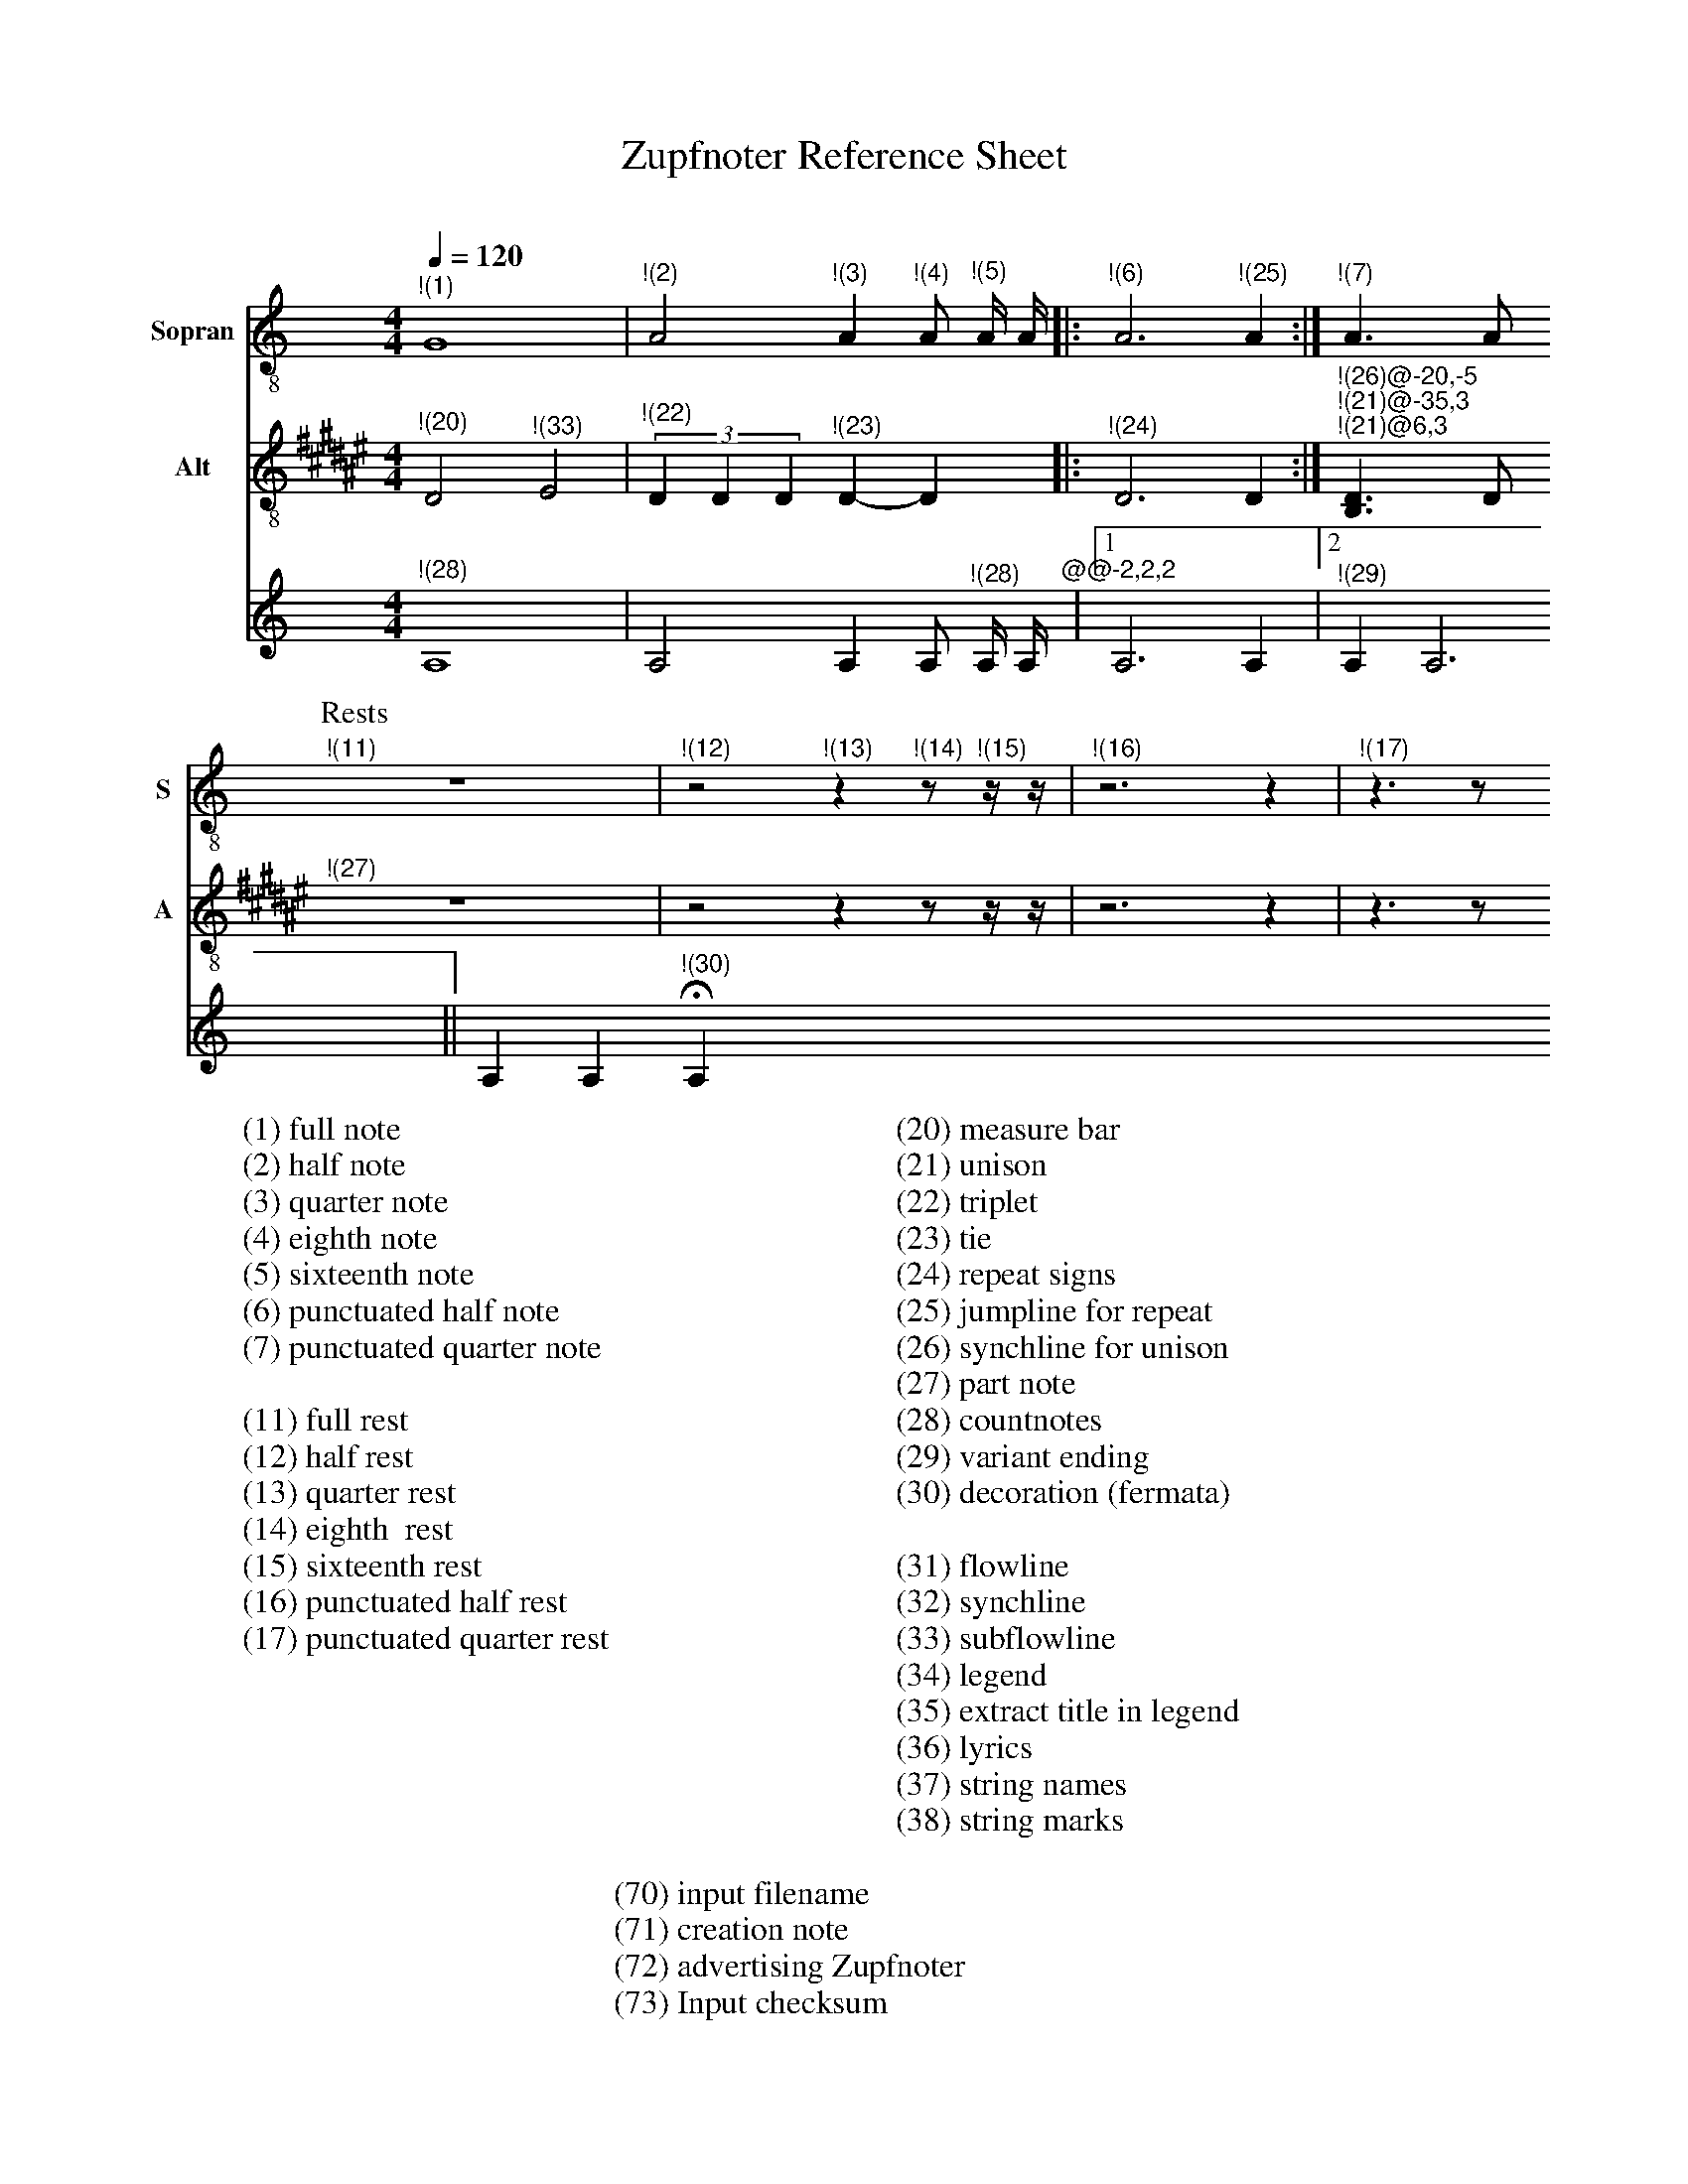 X:3015
F:3015_reference_sheet
T:Zupfnoter Reference Sheet
C:
S:
M:4/4
L:1/4
Q:1/4=120
K:C
%%score 1 2 3 4
V:1 clef=treble-8 name="Sopran" snm="S"
"^!(1)"G4 | "^!(2)"A2 "^!(3)"A "^!(4)"A/ "^!(5)"A// A//|: "^!(6)"A3 "^!(25)" A :| "^!(7)"A > A 
[P:Rests]"^!(11)"z4 | "^!(12)"z2 "^!(13)"z "^!(14)"z/ "^!(15)"z// z//| "^!(16)"z3 z | "^!(17)"z > z 
V:2 clef=treble-8   name="Alt" snm="A"
[I:transpose -6]  "^!(20)"A2 "^!(33)"B2 | (3"^!(22)"A A A "^!(23)" A-A |: "^!(24)" A3 A :| "^!(26)@-20,-5" "^!(21)@-35,3" "^!(21)@6,3"[FA] > A 
"^!(27)"z4 | z2 z z/ z// z//| z3 z | z > z 
V:3 octave=-1
"^!(28)"A4 | A2 A A/ "^!(28)"A// A//"^@@-2,2,2"|1 A3  A |2 "^!(29)" A A3 || A A "^!(30)"HA
%
W:(1) full note
W:(2) half note
W:(3) quarter note 
W:(4) eighth note 
W:(5) sixteenth note
W:(6) punctuated half note
W:(7) punctuated quarter note
W:
W:(11) full rest 
W:(12) half rest 
W:(13) quarter rest 
W:(14) eighth  rest
W:(15) sixteenth rest
W:(16) punctuated half rest
W:(17) punctuated quarter rest
W:
W:(20) measure bar 
W:(21) unison 
W:(22) triplet 
W:(23) tie 
W:(24) repeat signs 
W:(25) jumpline for repeat 
W:(26) synchline for unison 
W:(27) part note 
W:(28) countnotes
W:(29) variant ending
W:(30) decoration (fermata)
W:
W:(31) flowline 
W:(32) synchline 
W:(33) subflowline 
W:(34) legend 
W:(35) extract title in legend
W:(36) lyrics 
W:(37) string names
W:(38) string marks
W:
W:(70) input filename
W:(71) creation note
W:(72) advertising Zupfnoter
W:(73) Input checksum


%%%%zupfnoter.config

{
  "produce"  : [0],
  "extract"  : {
    "0" : {
      "title"        : "alle Stimmen",
      "flowlines"    : [1, 3],
      "subflowlines" : [2, 4],
      "repeatsigns"  : {"voices": [2]},
      "countnotes"   : {"voices": [3], "pos": [3, -2]},
      "legend"       : {"pos": [323, 18], "spos": [323, 26]},
      "notes"        : {
        "31" : {
          "pos"   : [288, 23],
          "text"  : "(31)",
          "style" : "regular"
        },
        "32" : {
          "pos"   : [250, 15],
          "text"  : "(32)",
          "style" : "regular"
        },
        "34" : {
          "pos"   : [323, 13],
          "text"  : "(34)",
          "style" : "regular"
        },
        "35" : {
          "pos"   : [349, 27],
          "text"  : "(35)",
          "style" : "regular"
        },
        "36" : {
          "pos"   : [340, 51],
          "text"  : "(36)",
          "style" : "regular"
        },
        "37" : {"pos": [86, 9], "text": "(37)", "style": "regular"},
        "38" : {
          "pos"   : [135, 16],
          "text"  : "(38)",
          "style" : "regular"
        },
        "70" : {
          "pos"   : [150, 283],
          "text"  : "(70)",
          "style" : "regular"
        },
        "71" : {
          "pos"   : [180, 283],
          "text"  : "(71)",
          "style" : "regular"
        },
        "72" : {
          "pos"   : [284, 282],
          "text"  : "(72)",
          "style" : "regular"
        },
        "73" : {
          "pos"   : [400, 282],
          "text"  : "(73)",
          "style" : "regular"
        }
      },
      "lyrics"       : {"1": {"verses": [1, 2, 3, 4, 5], "pos": [345, 59]}},
      "nonflowrest"  : true,
      "stringnames"  : {"vpos": [5]},
      "notebound"    : {
        "annotation" : {
          "v_2" : {
            "768"  : {"pos": [-16, -3]},
            "1536" : {"pos": [9, 4]},
            "2304" : {"pos": [4, 1]},
            "3072" : {"pos": [-16, -2]},
            "4608" : {"pos": [-11, 2]},
            "5376" : {"pos": [-22, -7]}
          },
          "v_1" : {
            "2304" : {"pos": [4, -4]},
            "2688" : {"pos": [4, -4]},
            "2880" : {"pos": [4, -3]},
            "3072" : {"pos": [2, -8]},
            "4224" : {"pos": [19, -3]},
            "6912" : {"pos": [5, -3]},
            "7680" : {"pos": [5, -2]},
            "8064" : {"pos": [5, -2]},
            "8256" : {"pos": [5, -1]},
            "8448" : {"pos": [5, -3]}
          },
          "v_3" : {
            "0"    : {"pos": [12, -3]},
            "2880" : {"pos": [7, -2]},
            "6912" : {"pos": [3, -6]}
          }
        },
        "partname"   : {
          "v_1" : {"5376": {"pos": [-14, -7]}},
          "v_2" : {"5376": {"pos": [-12, -7]}}
        }
      }
    },
    "1" : {}
  },
  "$schema"  : "https://zupfnoter.weichel21.de/schema/zupfnoter-config_1.0.json",
  "$version" : "1.4.0 beta 2"
}